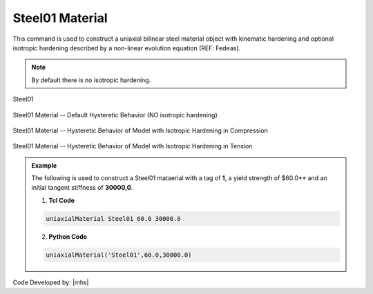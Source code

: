 .. _steel01:

Steel01 Material
^^^^^^^^^^^^^^^^

This command is used to construct a uniaxial bilinear steel material object with kinematic hardening and optional isotropic hardening described by a non-linear evolution equation (REF: Fedeas).

.. tabs::

   .. tab:: Python 

      .. function:: model.uniaxialMaterial("Steel01", tag, fy, E0, b, [a1, a2, a3, a4])

         :param int tag: integer tag identifying material
         :param float fy: yield strength
         :param float E0: initial elastic tangent
         :param float b: strain-hardening ratio (ratio between post-yield tangent and initial elastic tangent)
         :param float a1: optional: isotropic hardening parameter: increase of compression yield envelope as proportion of yield strength after a plastic strain of $a2*($Fy/E0).
         :param float a2: optional: isotropic hardening parameter (see explanation under $a1)
         :param float a3: optional: isotropic hardening parameter: increase of tension yield envelope as proportion of yield strength after a plastic strain of $a4*($Fy/E0)
         :param float a4: optional: isotropic hardening parameter (see explanation under $a3)

   .. tab:: Tcl

      .. function:: uniaxialMaterial Steel01 $tag $Fy $E0 $b <$a1 $a2 $a3 $a4>

      .. csv-table:: 
         :header: "Argument", "Type", "Description"
         :widths: 10, 10, 40

         $tag, |integer|, integer tag identifying material
         $Fy, |float|, yield strength
         $E0, |float|, initial elastic tangent
         $b, |float|, strain-hardening ratio (ratio between post-yield tangent and initial elastic tangent)
         $a1, |float|, optional: isotropic hardening parameter: increase of compression yield envelope as proportion of yield strength after a plastic strain of $a2*($Fy/E0).
         $a2, |float|, optional:isotropic hardening parameter (see explanation under $a1)
         $a3, |float|, optional: isotropic hardening parameter: increase of tension yield envelope as proportion of yield strength after a plastic strain of $a4*($Fy/E0)
         $a4, |float|, optional: isotropic hardening parameter (see explanation under $a3)


.. note::
   By default there is no isotropic hardening.


.. _fig-mdof:

.. figure:: figures/Steel01/Steel01.gif
	:align: center
	:figclass: align-center

	Steel01

.. figure:: figures/Steel01/Steel01HystereticA.jpg
	:align: center
	:figclass: align-center

	Steel01 Material -- Default Hysteretic Behavior (NO isotropic hardening)

.. figure:: figures/Steel01/Steel01HystereticB.jpg
	:align: center
	:figclass: align-center

	Steel01 Material -- Hysteretic Behavior of Model with Isotropic Hardening in Compression

.. figure:: figures/Steel01/Steel01HystereticC.jpg
	:align: center
	:figclass: align-center

	Steel01 Material -- Hysteretic Behavior of Model with Isotropic Hardening in Tension

.. admonition:: Example 

   The following is used to construct a Steel01 mataerial with a tag of **1**, a yield strength of $60.0** and an initial tangent stiffness of **30000,0**.

   1. **Tcl Code**

   .. code-block:: tcl

      uniaxialMaterial Steel01 60.0 30000.0

   2. **Python Code**

   .. code-block:: python

      uniaxialMaterial('Steel01',60.0,30000.0)

Code Developed by: |mhs|
